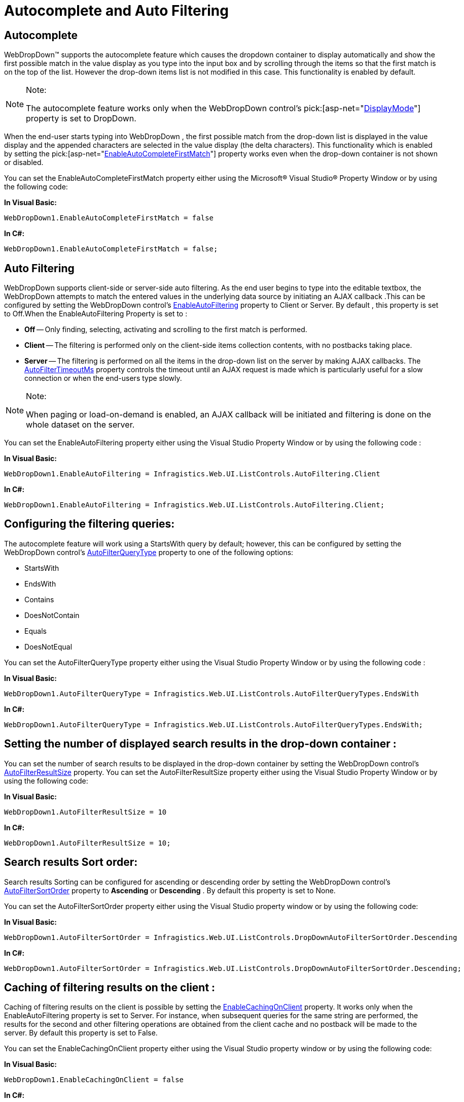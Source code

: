 ﻿////

|metadata|
{
    "name": "webdropdown-autocomplete-and-auto-filtering",
    "controlName": ["WebDropDown"],
    "tags": [],
    "guid": "{F6184A30-C023-437E-A146-B8715CF1C18B}",  
    "buildFlags": [],
    "createdOn": "0001-01-01T00:00:00Z"
}
|metadata|
////

= Autocomplete and Auto Filtering

== Autocomplete

WebDropDown™ supports the autocomplete feature which causes the dropdown container to display automatically and show the first possible match in the value display as you type into the input box and by scrolling through the items so that the first match is on the top of the list. However the drop-down items list is not modified in this case. This functionality is enabled by default.


.Note:
[NOTE]
====
The autocomplete feature works only when the WebDropDown control’s  pick:[asp-net="link:infragistics4.web.v{ProductVersion}~infragistics.web.ui.listcontrols.webdropdown~displaymode.html[DisplayMode]"]  property is set to DropDown.
====


When the end-user starts typing into WebDropDown , the first possible match from the drop-down list is displayed in the value display and the appended characters are selected in the value display (the delta characters). This functionality which is enabled by setting the  pick:[asp-net="link:infragistics4.web.v{ProductVersion}~infragistics.web.ui.listcontrols.webdropdown~enableautocompletefirstmatch.html[EnableAutoCompleteFirstMatch]"]  property works even when the drop-down container is not shown or disabled.

You can set the EnableAutoCompleteFirstMatch property either using the Microsoft® Visual Studio® Property Window or by using the following code:

*In Visual Basic:*

[source]
----
WebDropDown1.EnableAutoCompleteFirstMatch = false
----

*In C#:*

[source]
----
WebDropDown1.EnableAutoCompleteFirstMatch = false;
----

== Auto Filtering

WebDropDown supports client-side or server-side auto filtering. As the end user begins to type into the editable textbox, the WebDropDown attempts to match the entered values in the underlying data source by initiating an AJAX callback .This can be configured by setting the WebDropDown control’s link:infragistics4.web.v{ProductVersion}~infragistics.web.ui.listcontrols.webdropdown~enableautofiltering.html[EnableAutoFiltering] property to Client or Server. By default , this property is set to Off.When the EnableAutoFiltering Property is set to :

* *Off* -- Only finding, selecting, activating and scrolling to the first match is performed.
* *Client* -- The filtering is performed only on the client-side items collection contents, with no postbacks taking place.
* *Server* -- The filtering is performed on all the items in the drop-down list on the server by making AJAX callbacks. The link:infragistics4.web.v{ProductVersion}~infragistics.web.ui.listcontrols.webdropdown~autofiltertimeoutms.html[AutoFilterTimeoutMs]  property controls the timeout until an AJAX request is made which is particularly useful for a slow connection or when the end-users type slowly.

.Note:
[NOTE]
====
When paging or load-on-demand is enabled, an AJAX callback will be initiated and filtering is done on the whole dataset on the server.
====

You can set the EnableAutoFiltering property either using the Visual Studio Property Window or by using the following code :

*In Visual Basic:*

[source]
----
WebDropDown1.EnableAutoFiltering = Infragistics.Web.UI.ListControls.AutoFiltering.Client
----

*In C#:*

[source]
----
WebDropDown1.EnableAutoFiltering = Infragistics.Web.UI.ListControls.AutoFiltering.Client;
----

== Configuring the filtering queries:

The autocomplete feature will work using a StartsWith query by default; however, this can be configured by setting the WebDropDown control’s link:infragistics4.web.v{ProductVersion}~infragistics.web.ui.listcontrols.webdropdown~autofilterquerytype.html[AutoFilterQueryType]  property to one of the following options:

* StartsWith
* EndsWith
* Contains
* DoesNotContain
* Equals
* DoesNotEqual

You can set the AutoFilterQueryType property either using the Visual Studio Property Window or by using the following code :

*In Visual Basic:*

----
WebDropDown1.AutoFilterQueryType = Infragistics.Web.UI.ListControls.AutoFilterQueryTypes.EndsWith
----

*In C#:*

----
WebDropDown1.AutoFilterQueryType = Infragistics.Web.UI.ListControls.AutoFilterQueryTypes.EndsWith;
----

== Setting the number of displayed search results in the drop-down container :

You can set the number of search results to be displayed in the drop-down container by setting the WebDropDown control’s link:infragistics4.web.v{ProductVersion}~infragistics.web.ui.listcontrols.webdropdown~autofilterresultsize.html[AutoFilterResultSize]  property. You can set the AutoFilterResultSize property either using the Visual Studio Property Window or by using the following code:

*In Visual Basic:*

----
WebDropDown1.AutoFilterResultSize = 10
----

*In C#:*

----
WebDropDown1.AutoFilterResultSize = 10;
----

== Search results Sort order:

Search results Sorting can be configured for ascending or descending order by setting the WebDropDown control’s  link:infragistics4.web.v{ProductVersion}~infragistics.web.ui.listcontrols.webdropdown~autofiltersortorder.html[AutoFilterSortOrder]  property to *Ascending* or *Descending* . By default this property is set to None.

You can set the AutoFilterSortOrder property either using the Visual Studio property window or by using the following code:

*In Visual Basic:*

[source]
----
WebDropDown1.AutoFilterSortOrder = Infragistics.Web.UI.ListControls.DropDownAutoFilterSortOrder.Descending
----

*In C#:*

[source]
----
WebDropDown1.AutoFilterSortOrder = Infragistics.Web.UI.ListControls.DropDownAutoFilterSortOrder.Descending;
----

== Caching of filtering results on the client :

Caching of filtering results on the client is possible by setting the  link:infragistics4.web.v{ProductVersion}~infragistics.web.ui.listcontrols.webdropdown~enablecachingonclient.html[EnableCachingOnClient]  property. It works only when the EnableAutoFiltering property is set to Server. For instance, when subsequent queries for the same string are performed, the results for the second and other filtering operations are obtained from the client cache and no postback will be made to the server. By default this property is set to False.

You can set the EnableCachingOnClient property either using the Visual Studio property window or by using the following code:

*In Visual Basic:*

[source]
----
WebDropDown1.EnableCachingOnClient = false
----

*In C#:*

[source]
----
WebDropDown1.EnableCachingOnClient = false;
----